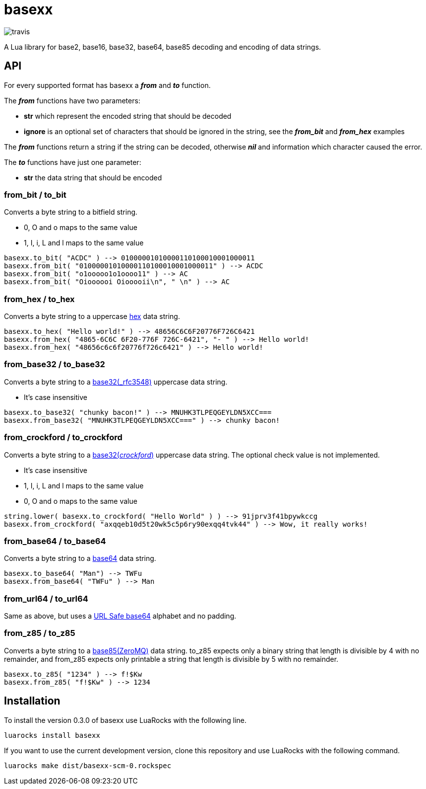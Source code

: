 = basexx

image::https://api.travis-ci.org/aiq/basexx.png[travis]

A Lua library for base2, base16, base32, base64, base85 decoding and encoding of data strings.

== API

For every supported format has basexx a *_from_* and *_to_* function.

The *_from_* functions have two parameters:

* *str* which represent the encoded string that should be decoded
* *ignore* is an optional set of characters that should be ignored in the string, see the *_from_bit_* and *_from_hex_* examples

The *_from_* functions return a string if the string can be decoded, otherwise *_nil_* and information which character caused the error.

The *_to_* functions have just one parameter:

* *str* the data string that should be encoded

=== from_bit / to_bit

Converts a byte string to a bitfield string.

* 0, O and o maps to the same value
* 1, I, i, L and l maps to the same value

[source,lua]
----
basexx.to_bit( "ACDC" ) --> 01000001010000110100010001000011
basexx.from_bit( "01000001010000110100010001000011" ) --> ACDC
basexx.from_bit( "o1ooooo1o1oooo11" ) --> AC
basexx.from_bit( "Oioooooi Oiooooii\n", " \n" ) --> AC
----

=== from_hex / to_hex

Converts a byte string to a uppercase http://tools.ietf.org/html/rfc3548#section-6[hex] data string.

[source,lua]
----
basexx.to_hex( "Hello world!" ) --> 48656C6C6F20776F726C6421
basexx.from_hex( "4865-6C6C 6F20-776F 726C-6421", "- " ) --> Hello world!
basexx.from_hex( "48656c6c6f20776f726c6421" ) --> Hello world!
----

=== from_base32 / to_base32

Converts a byte string to a http://tools.ietf.org/html/rfc3548#section-5[base32(_rfc3548)] uppercase data string.

* It's case insensitive

[source,lua]
----
basexx.to_base32( "chunky bacon!" ) --> MNUHK3TLPEQGEYLDN5XCC===
basexx.from_base32( "MNUHK3TLPEQGEYLDN5XCC===" ) --> chunky bacon!
----

=== from_crockford / to_crockford

Converts a byte string to a http://www.crockford.com/wrmg/base32.html[base32(_crockford_)] uppercase data string. The optional check value is not implemented. 

* It's case insensitive
* 1, I, i, L and l maps to the same value
* 0, O and o maps to the same value

[source,lua]
----
string.lower( basexx.to_crockford( "Hello World" ) ) --> 91jprv3f41bpywkccg
basexx.from_crockford( "axqqeb10d5t20wk5c5p6ry90exqq4tvk44" ) --> Wow, it really works!
----

=== from_base64 / to_base64

Converts a byte string to a https://tools.ietf.org/html/rfc4648#section-4[base64] data string.

[source,lua]
----
basexx.to_base64( "Man") --> TWFu
basexx.from_base64( "TWFu" ) --> Man
----

=== from_url64 / to_url64

Same as above, but uses a https://tools.ietf.org/html/rfc4648#section-5[URL Safe base64] alphabet and no padding.

=== from_z85 / to_z85

Converts a byte string to a http://rfc.zeromq.org/spec:32[base85(ZeroMQ)] data string.
to_z85 expects only a binary string that length is divisible by 4 with no remainder, and from_z85 expects only printable a string that length is divisible by 5 with no remainder.

[source,lua]
----
basexx.to_z85( "1234" ) --> f!$Kw
basexx.from_z85( "f!$Kw" ) --> 1234
----

== Installation

To install the version 0.3.0 of basexx use LuaRocks with the following line.

----
luarocks install basexx
----


If you want to use the current development version, clone this repository and use
LuaRocks with the following command.

----
luarocks make dist/basexx-scm-0.rockspec
----

